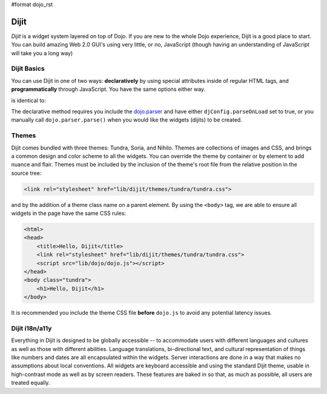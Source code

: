 #format dojo_rst

Dijit
=====

*Dijit* is a widget system layered on top of Dojo. If you are new to the whole Dojo experience, Dijit is a good place to start. You can build amazing Web 2.0 GUI's using very little, or no, JavaScript (though having an understanding of JavaScript will take you a long way) 

Dijit Basics
------------

You can use Dijit in one of two ways: **declaratively** by using special attributes inside of regular HTML tags, and **programmatically** through JavaScript. You have the same options either way. 

.. code-block :: javascript
  :linenos:
 
  var dialog = new dijit.Dialog({ title:"Hello Dijit!" }, "someId");
  dialog.startup();

is identical to: 

.. code-block :: html
  :linenos:

  <div dojoType="dijit.Dialog" title="Hello Dijit!" id="someId"></div>

The declarative method requires you include the `dojo.parser </dojo/parser>`_ and have either ``djConfig.parseOnLoad`` set to true, or you manually call ``dojo.parser.parse()`` when you would like the widgets (dijits) to be created.

Themes
------

Dijit comes bundled with three themes: Tundra, Soria, and Nihilo. Themes are collections of images and CSS, and brings a common design and color scheme to all the widgets. You can override the theme by container or by element to add nuance and flair. Themes must be included by the inclusion of the theme's root file from the relative position in the source tree:

.. code-block :: html

  <link rel="stylesheet" href="lib/dijit/themes/tundra/tundra.css">

and by the addition of a theme class name on a parent element. By using the ``<body>`` tag, we are able to ensure all widgets in the page have the same CSS rules:

.. code-block :: html

  <html>
  <head>
      <title>Hello, Dijit</title>
      <link rel="stylesheet" href="lib/dijit/themes/tundra/tundra.css">
      <script src="lib/dojo/dojo.js"></script>
  </head>
  <body class="tundra">
      <h1>Hello, Dijit</h1>
  </body>

It is recommended you include the theme CSS file **before** ``dojo.js`` to avoid any potential latency issues.

Dijit i18n/a11y
---------------

Everything in Dijit is designed to be globally accessible -- to accommodate users with different languages and cultures as well as those with different abilities.  Language translations, bi-directional text, and cultural representation of things like numbers and dates are all encapsulated within the widgets.  Server interactions are done in a way that makes no assumptions about local conventions.  All widgets are keyboard accessible and using the standard Dijit theme, usable in high-contrast mode as well as by screen readers.  These features are baked in so that, as much as possible, all users are treated equally.
